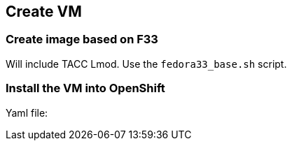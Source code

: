 == Create VM

=== Create image based on F33
Will include TACC Lmod.
Use the `fedora33_base.sh` script.

=== Install the VM into OpenShift
Yaml file: 


